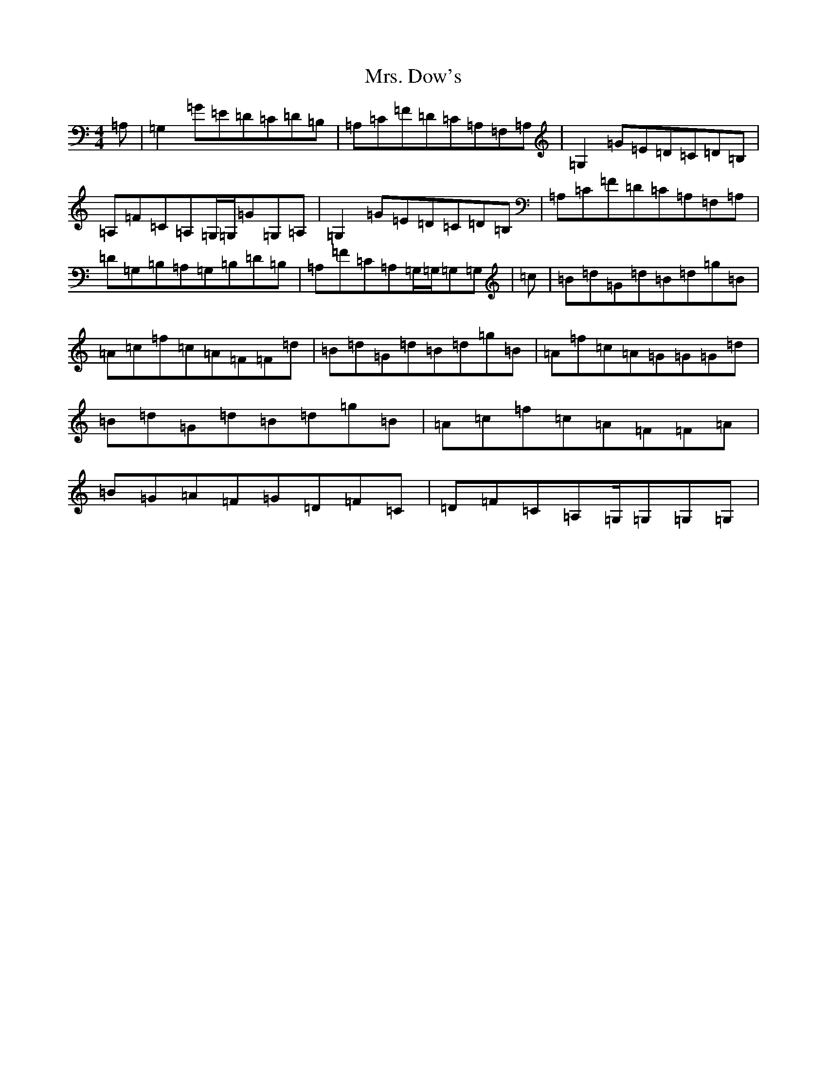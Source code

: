 X: 21249
T: Mrs. Dow's
S: https://thesession.org/tunes/14727#setting27184
Z: A Major
R: reel
M:4/4
L:1/8
K: C Major
=A,|=G,2=G=E=D=C=D=B,|=A,=C=F=D=C=A,=F,=A,|=G,2=G=E=D=C=D=B,|=A,=F=C=A,=G,/2=G,/2=G=G,=A,|=G,2=G=E=D=C=D=B,|=A,=C=F=D=C=A,=F,=A,|=D=G,=B,=A,=G,=B,=D=B,|=A,=F=C=A,=G,/2=G,/2=G,=G,|=c|=B=d=G=d=B=d=g=B|=A=c=f=c=A=F=F=d|=B=d=G=d=B=d=g=B|=A=f=c=A=G=G=G=d|=B=d=G=d=B=d=g=B|=A=c=f=c=A=F=F=A|=B=G=A=F=G=D=F=C|=D=F=C=A,=G,/2=G,=G,=G,|